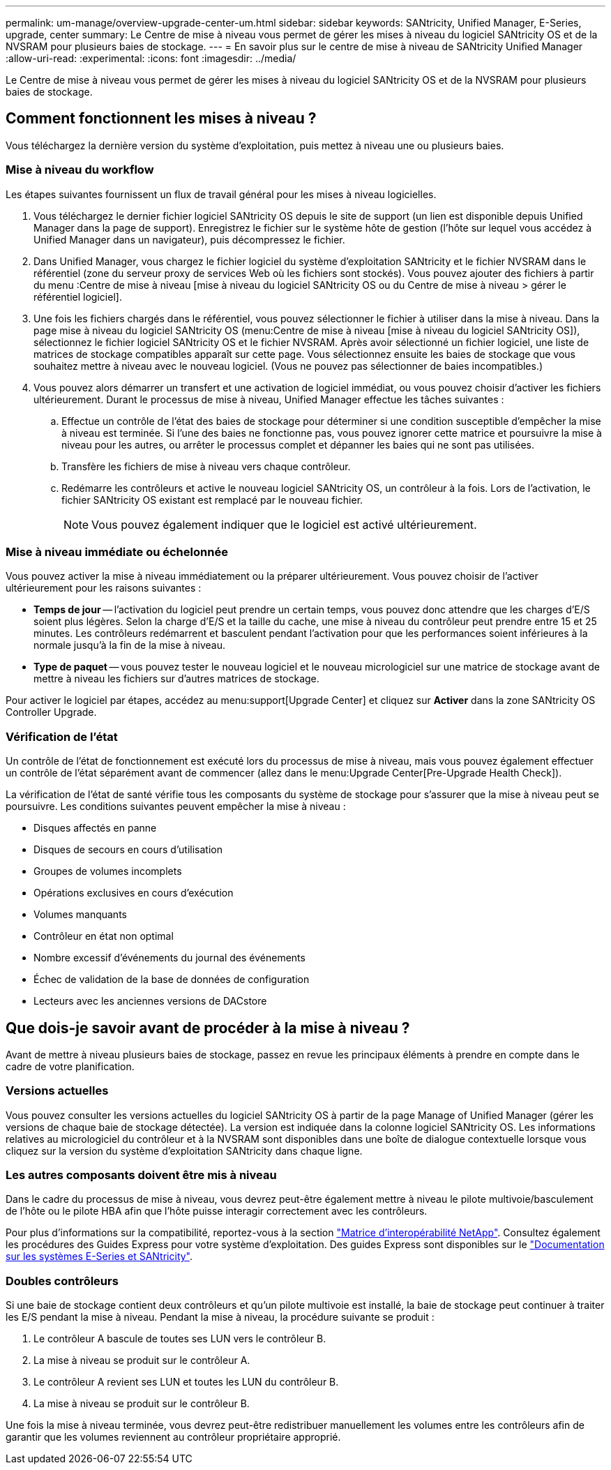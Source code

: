 ---
permalink: um-manage/overview-upgrade-center-um.html 
sidebar: sidebar 
keywords: SANtricity, Unified Manager, E-Series, upgrade, center 
summary: Le Centre de mise à niveau vous permet de gérer les mises à niveau du logiciel SANtricity OS et de la NVSRAM pour plusieurs baies de stockage. 
---
= En savoir plus sur le centre de mise à niveau de SANtricity Unified Manager
:allow-uri-read: 
:experimental: 
:icons: font
:imagesdir: ../media/


[role="lead"]
Le Centre de mise à niveau vous permet de gérer les mises à niveau du logiciel SANtricity OS et de la NVSRAM pour plusieurs baies de stockage.



== Comment fonctionnent les mises à niveau ?

Vous téléchargez la dernière version du système d'exploitation, puis mettez à niveau une ou plusieurs baies.



=== Mise à niveau du workflow

Les étapes suivantes fournissent un flux de travail général pour les mises à niveau logicielles.

. Vous téléchargez le dernier fichier logiciel SANtricity OS depuis le site de support (un lien est disponible depuis Unified Manager dans la page de support). Enregistrez le fichier sur le système hôte de gestion (l'hôte sur lequel vous accédez à Unified Manager dans un navigateur), puis décompressez le fichier.
. Dans Unified Manager, vous chargez le fichier logiciel du système d'exploitation SANtricity et le fichier NVSRAM dans le référentiel (zone du serveur proxy de services Web où les fichiers sont stockés). Vous pouvez ajouter des fichiers à partir du menu :Centre de mise à niveau [mise à niveau du logiciel SANtricity OS ou du Centre de mise à niveau > gérer le référentiel logiciel].
. Une fois les fichiers chargés dans le référentiel, vous pouvez sélectionner le fichier à utiliser dans la mise à niveau. Dans la page mise à niveau du logiciel SANtricity OS (menu:Centre de mise à niveau [mise à niveau du logiciel SANtricity OS]), sélectionnez le fichier logiciel SANtricity OS et le fichier NVSRAM. Après avoir sélectionné un fichier logiciel, une liste de matrices de stockage compatibles apparaît sur cette page. Vous sélectionnez ensuite les baies de stockage que vous souhaitez mettre à niveau avec le nouveau logiciel. (Vous ne pouvez pas sélectionner de baies incompatibles.)
. Vous pouvez alors démarrer un transfert et une activation de logiciel immédiat, ou vous pouvez choisir d'activer les fichiers ultérieurement. Durant le processus de mise à niveau, Unified Manager effectue les tâches suivantes :
+
.. Effectue un contrôle de l'état des baies de stockage pour déterminer si une condition susceptible d'empêcher la mise à niveau est terminée. Si l'une des baies ne fonctionne pas, vous pouvez ignorer cette matrice et poursuivre la mise à niveau pour les autres, ou arrêter le processus complet et dépanner les baies qui ne sont pas utilisées.
.. Transfère les fichiers de mise à niveau vers chaque contrôleur.
.. Redémarre les contrôleurs et active le nouveau logiciel SANtricity OS, un contrôleur à la fois. Lors de l'activation, le fichier SANtricity OS existant est remplacé par le nouveau fichier.
+
[NOTE]
====
Vous pouvez également indiquer que le logiciel est activé ultérieurement.

====






=== Mise à niveau immédiate ou échelonnée

Vous pouvez activer la mise à niveau immédiatement ou la préparer ultérieurement. Vous pouvez choisir de l'activer ultérieurement pour les raisons suivantes :

* *Temps de jour* -- l'activation du logiciel peut prendre un certain temps, vous pouvez donc attendre que les charges d'E/S soient plus légères. Selon la charge d'E/S et la taille du cache, une mise à niveau du contrôleur peut prendre entre 15 et 25 minutes. Les contrôleurs redémarrent et basculent pendant l'activation pour que les performances soient inférieures à la normale jusqu'à la fin de la mise à niveau.
* *Type de paquet* -- vous pouvez tester le nouveau logiciel et le nouveau micrologiciel sur une matrice de stockage avant de mettre à niveau les fichiers sur d'autres matrices de stockage.


Pour activer le logiciel par étapes, accédez au menu:support[Upgrade Center] et cliquez sur *Activer* dans la zone SANtricity OS Controller Upgrade.



=== Vérification de l'état

Un contrôle de l'état de fonctionnement est exécuté lors du processus de mise à niveau, mais vous pouvez également effectuer un contrôle de l'état séparément avant de commencer (allez dans le menu:Upgrade Center[Pre-Upgrade Health Check]).

La vérification de l'état de santé vérifie tous les composants du système de stockage pour s'assurer que la mise à niveau peut se poursuivre. Les conditions suivantes peuvent empêcher la mise à niveau :

* Disques affectés en panne
* Disques de secours en cours d'utilisation
* Groupes de volumes incomplets
* Opérations exclusives en cours d'exécution
* Volumes manquants
* Contrôleur en état non optimal
* Nombre excessif d'événements du journal des événements
* Échec de validation de la base de données de configuration
* Lecteurs avec les anciennes versions de DACstore




== Que dois-je savoir avant de procéder à la mise à niveau ?

Avant de mettre à niveau plusieurs baies de stockage, passez en revue les principaux éléments à prendre en compte dans le cadre de votre planification.



=== Versions actuelles

Vous pouvez consulter les versions actuelles du logiciel SANtricity OS à partir de la page Manage of Unified Manager (gérer les versions de chaque baie de stockage détectée). La version est indiquée dans la colonne logiciel SANtricity OS. Les informations relatives au micrologiciel du contrôleur et à la NVSRAM sont disponibles dans une boîte de dialogue contextuelle lorsque vous cliquez sur la version du système d'exploitation SANtricity dans chaque ligne.



=== Les autres composants doivent être mis à niveau

Dans le cadre du processus de mise à niveau, vous devrez peut-être également mettre à niveau le pilote multivoie/basculement de l'hôte ou le pilote HBA afin que l'hôte puisse interagir correctement avec les contrôleurs.

Pour plus d'informations sur la compatibilité, reportez-vous à la section https://imt.netapp.com/matrix/#welcome["Matrice d'interopérabilité NetApp"^]. Consultez également les procédures des Guides Express pour votre système d'exploitation. Des guides Express sont disponibles sur le https://docs.netapp.com/us-en/e-series/index.html["Documentation sur les systèmes E-Series et SANtricity"^].



=== Doubles contrôleurs

Si une baie de stockage contient deux contrôleurs et qu'un pilote multivoie est installé, la baie de stockage peut continuer à traiter les E/S pendant la mise à niveau. Pendant la mise à niveau, la procédure suivante se produit :

. Le contrôleur A bascule de toutes ses LUN vers le contrôleur B.
. La mise à niveau se produit sur le contrôleur A.
. Le contrôleur A revient ses LUN et toutes les LUN du contrôleur B.
. La mise à niveau se produit sur le contrôleur B.


Une fois la mise à niveau terminée, vous devrez peut-être redistribuer manuellement les volumes entre les contrôleurs afin de garantir que les volumes reviennent au contrôleur propriétaire approprié.

